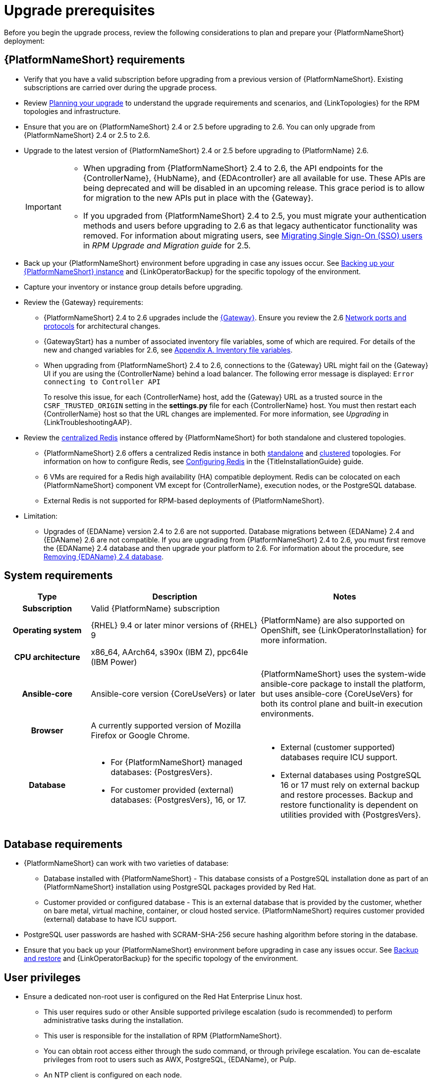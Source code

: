 :_mod-docs-content-type: CONCEPT

[id="aap-upgrade-planning_{context}"]

= Upgrade prerequisites
 
[role="_abstract"]
Before you begin the upgrade process, review the following considerations to plan and prepare your {PlatformNameShort} deployment:

== {PlatformNameShort} requirements
* Verify that you have a valid subscription before upgrading from a previous version of {PlatformNameShort}. Existing subscriptions are carried over during the upgrade process. 
* Review link:https://docs.redhat.com/en/documentation/red_hat_ansible_automation_platform/2.6/html/planning_your_upgrade[Planning your upgrade] to understand the upgrade requirements and scenarios, and {LinkTopologies} for the RPM topologies and infrastructure. 
* Ensure that you are on {PlatformNameShort} 2.4 or 2.5 before upgrading to 2.6. You can only upgrade from {PlatformNameShort} 2.4 or 2.5 to 2.6. 
* Upgrade to the latest version of {PlatformNameShort} 2.4 or 2.5 before upgrading to {PlatformName} 2.6.
+
[IMPORTANT]
====
* When upgrading from {PlatformNameShort} 2.4 to 2.6, the API endpoints for the {ControllerName}, {HubName}, and {EDAcontroller} are all available for use. These APIs are being deprecated and will be disabled in an upcoming release. This grace period is to allow for migration to the new APIs put in place with the {Gateway}.
* If you upgraded from {PlatformNameShort} 2.4 to 2.5, you must migrate your authentication methods and users before upgrading to 2.6 as that legacy authenticator functionality was removed. For information about migrating users, see link:https://docs.redhat.com/en/documentation/red_hat_ansible_automation_platform/2.5/html/rpm_upgrade_and_migration/aap-post-upgrade#con-migrate-SAML-users_aap-post-upgrade[Migrating Single Sign-On (SSO) users] in _RPM Upgrade and Migration guide_ for 2.5. 
====
* Back up your {PlatformNameShort} environment before upgrading in case any issues occur. See xref:proc-backup-aap_aap-upgrading-platform[Backing up your {PlatformNameShort} instance] and {LinkOperatorBackup} for the specific topology of the environment.
* Capture your inventory or instance group details before upgrading.
* Review the {Gateway} requirements:
** {PlatformNameShort} 2.4 to 2.6 upgrades include the link:{URLPlanningGuide}/ref-aap-components#con-about-platform-gateway_planning[{Gateway}]. Ensure you review the 2.6 link:{URLPlanningGuide}/ref-network-ports-protocols_planning[Network ports and protocols] for architectural changes.
** {GatewayStart} has a number of associated inventory file variables, some of which are required. For details of the new and changed variables for 2.6, see link:https://docs.redhat.com/en/documentation/red_hat_ansible_automation_platform/2.6/html/rpm_installation/appendix-inventory-files-vars[Appendix A. Inventory file variables].
** When upgrading from {PlatformNameShort} 2.4 to 2.6, connections to the {Gateway} URL might fail on the {Gateway} UI if you are using the {ControllerName} behind a load balancer. The following error message is displayed: `Error connecting to Controller API`
+
To resolve this issue, for each {ControllerName} host, add the {Gateway} URL as a trusted source in the `CSRF_TRUSTED_ORIGIN` setting in the *settings.py* file for each {ControllerName} host. You must then restart each {ControllerName} host so that the URL changes are implemented. For more information, see _Upgrading_ in {LinkTroubleshootingAAP}. 

* Review the link:{URLPlanningGuide}/ha-redis_planning#gw-centralized-redis_planning[centralized Redis] instance offered by {PlatformNameShort} for both standalone and clustered topologies.
+
** {PlatformNameShort} 2.6 offers a centralized Redis instance in both link:{URLPlanningGuide}/ha-redis_planning#gw-single-node-redis_planning[standalone] and link:{URLPlanningGuide}/ha-redis_planning#gw-clustered-redis_planning[clustered] topologies. For information on how to configure Redis, see link:{URLInstallationGuide}/assembly-platform-install-scenario#redis-config-enterprise-topology_platform-install-scenario[Configuring Redis] in the {TitleInstallationGuide} guide.
** 6 VMs are required for a Redis high availability (HA) compatible deployment. Redis can be colocated on each {PlatformNameShort} component VM except for {ControllerName}, execution nodes, or the PostgreSQL database. 
** External Redis is not supported for RPM-based deployments of {PlatformNameShort}.

* Limitation:
** Upgrades of {EDAName} version 2.4 to 2.6 are not supported. Database migrations between {EDAName} 2.4 and {EDAName} 2.6 are not compatible. If you are upgrading from {PlatformNameShort} 2.4 to 2.6, you must first remove the {EDAName} 2.4 database and then upgrade your platform to 2.6. For information about the procedure, see xref:proc-removing-eda-db_aap-upgrading-platform[Removing {EDAName} 2.4 database].

== System requirements


[cols="20%,40%,40%", options="header"]
|====
| Type | Description | Notes 
h| Subscription | Valid {PlatformName} subscription |
h| Operating system  
| {RHEL} 9.4 or later minor versions of {RHEL} 9 | {PlatformName} are also supported on OpenShift, see {LinkOperatorInstallation} for more information.
h| CPU architecture | x86_64, AArch64, s390x (IBM Z), ppc64le (IBM Power) |
h| Ansible-core | Ansible-core version {CoreUseVers} or later | {PlatformNameShort} uses the system-wide ansible-core package to install the platform, but uses ansible-core {CoreUseVers} for both its control plane and built-in execution environments.
h| Browser | A currently supported version of Mozilla Firefox or Google Chrome. |
h| Database 
a| 
* For {PlatformNameShort} managed databases: {PostgresVers}.
* For customer provided (external) databases: {PostgresVers}, 16, or 17.
a| 
* External (customer supported) databases require ICU support.
* External databases using PostgreSQL 16 or 17 must rely on external backup and restore processes. Backup and restore functionality is dependent on utilities provided with {PostgresVers}.
|====

== Database requirements
* {PlatformNameShort} can work with two varieties of database:
** Database installed with {PlatformNameShort} - This database consists of a PostgreSQL installation done as part of an {PlatformNameShort} installation using PostgreSQL packages provided by Red Hat.
** Customer provided or configured database - This is an external database that is provided by the customer, whether on bare metal, virtual machine, container, or cloud hosted service.
{PlatformNameShort} requires customer provided (external) database to have ICU support.
* PostgreSQL user passwords are hashed with SCRAM-SHA-256 secure hashing algorithm before storing in the database.
* Ensure that you back up your {PlatformNameShort} environment before upgrading in case any issues occur. See link:{URLControllerAdminGuide}/controller-backup-and-restore[Backup and restore] and {LinkOperatorBackup} for the specific topology of the environment.

== User privileges
* Ensure a dedicated non-root user is configured on the Red Hat Enterprise Linux host.

** This user requires sudo or other Ansible supported privilege escalation (sudo is recommended) to perform administrative tasks during the installation.
** This user is responsible for the installation of RPM {PlatformNameShort}.
** You can obtain root access either through the sudo command, or through privilege escalation. You can de-escalate privileges from root to users such as AWX, PostgreSQL, {EDAName}, or Pulp.
** An NTP client is configured on each node.

[role="_additional-resources"]
.Additional resources
* link:https://docs.redhat.com/en/documentation/red_hat_ansible_automation_platform/2.6/html/access_management_and_authentication/assembly-gateway-licensing#proc-attaching-subscriptions[Attaching a subscription]
* link:https://docs.redhat.com/en/documentation/red_hat_ansible_automation_platform/2.6/html/configuring_automation_execution/controller-backup-and-restore[Backup and restore]
* link:https://docs.redhat.com/en/documentation/red_hat_ansible_automation_platform/2.6/html/configuring_automation_execution/controller-clustering[Clustering]
* link:https://docs.redhat.com/en/documentation/red_hat_ansible_automation_platform/2.6/html/planning_your_upgrade/index[Planning your upgrade]
* link:https://docs.redhat.com/en/documentation/red_hat_ansible_automation_platform/2.6/html/planning_your_installation/index[Planning your installation]


